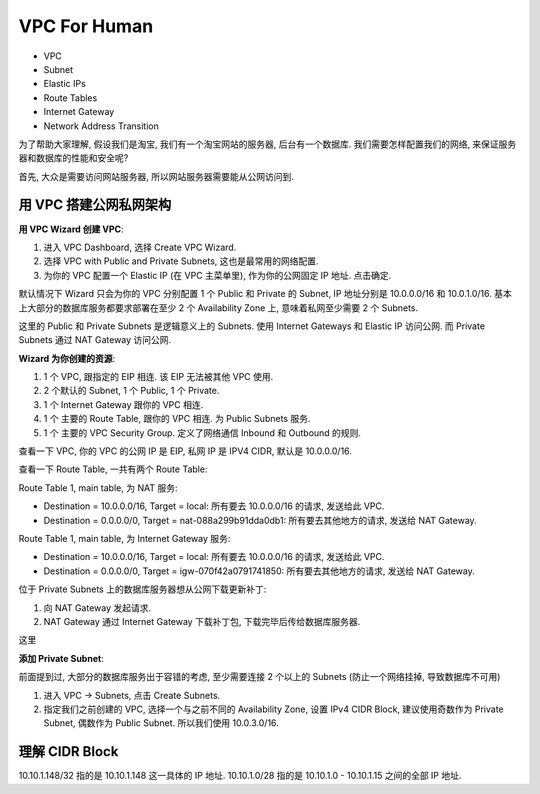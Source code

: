 VPC For Human
==============================================================================

- VPC
- Subnet
- Elastic IPs
- Route Tables
- Internet Gateway
- Network Address Transition

为了帮助大家理解, 假设我们是淘宝, 我们有一个淘宝网站的服务器, 后台有一个数据库. 我们需要怎样配置我们的网络, 来保证服务器和数据库的性能和安全呢?

首先, 大众是需要访问网站服务器, 所以网站服务器需要能从公网访问到.



用 VPC 搭建公网私网架构
------------------------------------------------------------------------------

**用 VPC Wizard 创建 VPC**:

1. 进入 VPC Dashboard, 选择 Create VPC Wizard.
2. 选择 VPC with Public and Private Subnets, 这也是最常用的网络配置.
3. 为你的 VPC 配置一个 Elastic IP (在 VPC 主菜单里), 作为你的公网固定 IP 地址. 点击确定.

默认情况下 Wizard 只会为你的 VPC 分别配置 1 个 Public 和 Private 的 Subnet, IP 地址分别是 10.0.0.0/16 和 10.0.1.0/16. 基本上大部分的数据库服务都要求部署在至少 2 个 Availability Zone 上, 意味着私网至少需要 2 个 Subnets.

这里的 Public 和 Private Subnets 是逻辑意义上的 Subnets. 使用 Internet Gateways 和 Elastic IP 访问公网. 而 Private Subnets 通过 NAT Gateway 访问公网.

**Wizard 为你创建的资源**:

1. 1 个 VPC, 跟指定的 EIP 相连. 该 EIP 无法被其他 VPC 使用.
2. 2 个默认的 Subnet, 1 个 Public, 1 个 Private.
3. 1 个 Internet Gateway 跟你的 VPC 相连.
4. 1 个 主要的 Route Table, 跟你的 VPC 相连. 为 Public Subnets 服务.
5. 1 个 主要的 VPC Security Group. 定义了网络通信 Inbound 和 Outbound 的规则.

查看一下 VPC, 你的 VPC 的公网 IP 是 EIP, 私网 IP 是 IPV4 CIDR, 默认是 10.0.0.0/16.

查看一下 Route Table, 一共有两个 Route Table:

Route Table 1, main table, 为 NAT 服务:

- Destination = 10.0.0.0/16, Target = local: 所有要去 10.0.0.0/16 的请求, 发送给此 VPC.
- Destination = 0.0.0.0/0, Target = nat-088a299b91dda0db1: 所有要去其他地方的请求, 发送给 NAT Gateway.

Route Table 1, main table, 为 Internet Gateway 服务:

- Destination = 10.0.0.0/16, Target = local: 所有要去 10.0.0.0/16 的请求, 发送给此 VPC.
- Destination = 0.0.0.0/0, Target = igw-070f42a0791741850: 所有要去其他地方的请求, 发送给 NAT Gateway.

位于 Private Subnets 上的数据库服务器想从公网下载更新补丁:

1. 向 NAT Gateway 发起请求.
2. NAT Gateway 通过 Internet Gateway 下载补丁包, 下载完毕后传给数据库服务器.

这里

**添加 Private Subnet**:

前面提到过, 大部分的数据库服务出于容错的考虑, 至少需要连接 2 个以上的 Subnets (防止一个网络挂掉, 导致数据库不可用)

1. 进入 VPC -> Subnets, 点击 Create Subnets.
2. 指定我们之前创建的 VPC, 选择一个与之前不同的 Availability Zone, 设置 IPv4 CIDR Block, 建议使用奇数作为 Private Subnet, 偶数作为 Public Subnet. 所以我们使用 10.0.3.0/16.


理解 CIDR Block
------------------------------------------------------------------------------
10.10.1.148/32 指的是 10.10.1.148 这一具体的 IP 地址.
10.10.1.0/28 指的是 10.10.1.0 - 10.10.1.15 之间的全部 IP 地址.
